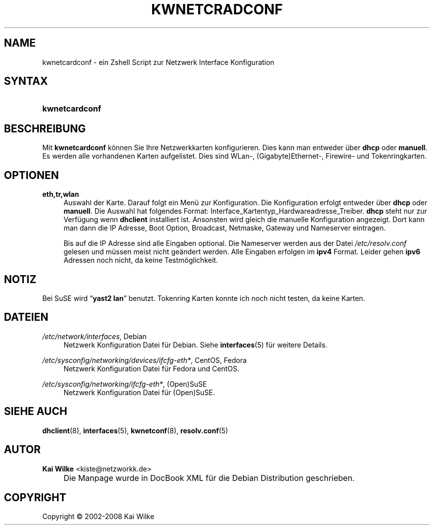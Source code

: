 .\"     Title: KWNETCRADCONF
.\"    Author: Kai Wilke <kiste@netzworkk.de>
.\" Generator: DocBook XSL Stylesheets v1.73.2 <http://docbook.sf.net/>
.\"      Date: 07/25/2008
.\"    Manual: Benutzerhandbuch f\(:ur kwnetcardconf
.\"    Source: Version 0.1.9
.\"
.TH "KWNETCRADCONF" "8" "07/25/2008" "Version 0.1.9" "Benutzerhandbuch f\(:ur kwnetcard"
.\" disable hyphenation
.nh
.\" disable justification (adjust text to left margin only)
.ad l
.SH "NAME"
kwnetcardconf \- ein Zshell Script zur Netzwerk Interface Konfiguration
.SH "SYNTAX"
.HP 14
\fBkwnetcardconf\fR
.SH "BESCHREIBUNG"
.PP
Mit
\fBkwnetcardconf\fR
k\(:onnen Sie Ihre Netzwerkkarten konfigurieren\&. Dies kann man entweder \(:uber
\fBdhcp\fR
oder
\fBmanuell\fR\&. Es werden alle vorhandenen Karten aufgelistet\&. Dies sind WLan\-, (Gigabyte)Ethernet\-, Firewire\- und Tokenringkarten\&.
.SH "OPTIONEN"
.PP
\fBeth,tr,wlan\fR
.RS 4
Auswahl der Karte\&. Darauf folgt ein Men\(:u zur Konfiguration\&. Die Konfiguration erfolgt entweder \(:uber
\fBdhcp\fR
oder
\fBmanuell\fR\&. Die Auswahl hat folgendes Format: Interface_Kartentyp_Hardwareadresse_Treiber\&.
\fBdhcp\fR
steht nur zur Verf\(:ugung wenn
\fBdhclient\fR
installiert ist\&. Ansonsten wird gleich die manuelle Konfiguration angezeigt\&. Dort kann man dann die IP Adresse, Boot Option, Broadcast, Netmaske, Gateway und Nameserver eintragen\&.
.sp
Bis auf die IP Adresse sind alle Eingaben optional\&. Die Nameserver werden aus der Datei
\fI/etc/resolv\&.conf\fR
gelesen und m\(:ussen meist nicht ge\(:andert werden\&. Alle Eingaben erfolgen im
\fBipv4\fR
Format\&. Leider gehen
\fBipv6\fR
Adressen noch nicht, da keine Testm\(:oglichkeit\&.
.RE
.SH "NOTIZ"
.PP
Bei SuSE wird
\(lq\fByast2\fR \fBlan\fR\(rq
benutzt\&. Tokenring Karten konnte ich noch nicht testen, da keine Karten\&.
.SH "DATEIEN"
.PP
\fI/etc/network/interfaces\fR, Debian
.RS 4
Netzwerk Konfiguration Datei f\(:ur Debian\&. Siehe
\fBinterfaces\fR(5)
f\(:ur weitere Details\&.
.RE
.PP
\fI/etc/sysconfig/networking/devices/ifcfg\-eth*\fR, CentOS, Fedora
.RS 4
Netzwerk Konfiguration Datei f\(:ur Fedora und CentOS\&.
.RE
.PP
\fI/etc/sysconfig/networking/ifcfg\-eth*\fR, (Open)SuSE
.RS 4
Netzwerk Konfiguration Datei f\(:ur (Open)SuSE\&.
.RE
.SH "SIEHE AUCH"
.PP
\fBdhclient\fR(8),
\fBinterfaces\fR(5),
\fBkwnetconf\fR(8),
\fBresolv.conf\fR(5)
.SH "AUTOR"
.PP
\fBKai Wilke\fR <\&kiste@netzworkk\&.de\&>
.sp -1n
.IP "" 4
Die Manpage wurde in DocBook XML f\(:ur die Debian Distribution geschrieben\&.
.SH "COPYRIGHT"
Copyright \(co 2002-2008 Kai Wilke
.br
